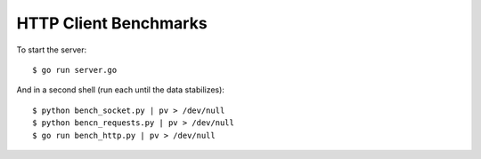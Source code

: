 HTTP Client Benchmarks
======================

To start the server::

    $ go run server.go

And in a second shell (run each until the data stabilizes)::

    $ python bench_socket.py | pv > /dev/null
    $ python bencn_requests.py | pv > /dev/null
    $ go run bench_http.py | pv > /dev/null
